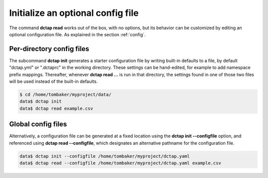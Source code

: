 .. _cli_init:

Initialize an optional config file
..................................

The command **dctap read** works out of the box, with no options, but its behavior can be customized by editing an optional configuration file. As explained in the section :ref:`config`.

Per-directory config files
::::::::::::::::::::::::::

The subcommand **dctap init** generates a starter configuration file by writing built-in defaults to a file, by default "dctap.yml" or ".dctaprc" in the working directory. These settings can be hand-edited, for example to add namespace prefix mappings. Thereafter, whenever **dctap read ...** is run in that directory, the settings found in one of those two files will be used instead of the built-in defaults.

.. code-block:: bash

    $ cd /home/tombaker/myproject/data/
    data$ dctap init
    data$ dctap read example.csv

Global config files
:::::::::::::::::::

Alternatively, a configuration file can be generated at a fixed location using the **dctap init --configfile** option, and referenced using **dctap read --configfile**, which designates an alternative pathname for the configuration file.

.. code-block:: bash

    data$ dctap init --configfile /home/tombaker/myproject/dctap.yaml
    data$ dctap read --configfile /home/tombaker/myproject/dctap.yaml example.csv
